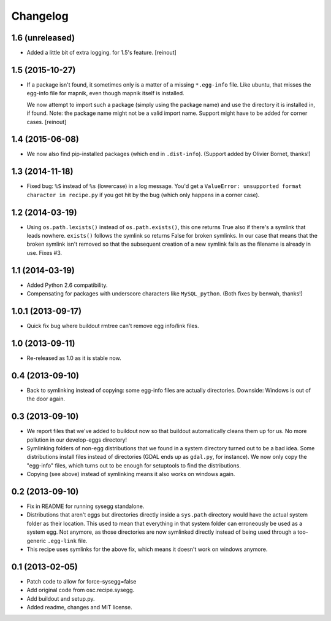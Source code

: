 Changelog
=========


1.6 (unreleased)
----------------

- Added a little bit of extra logging. for 1.5's feature.
  [reinout]


1.5 (2015-10-27)
----------------

- If a package isn't found, it sometimes only is a matter of a missing
  ``*.egg-info`` file. Like ubuntu, that misses the egg-info file for mapnik,
  even though mapnik itself is installed.

  We now attempt to import such a package (simply using the package name) and
  use the directory it is installed in, if found. Note: the package name might
  not be a valid import name. Support might have to be added for corner cases.
  [reinout]


1.4 (2015-06-08)
----------------

- We now also find pip-installed packages (which end in
  ``.dist-info``). (Support added by Olivier Bornet, thanks!)


1.3 (2014-11-18)
----------------

- Fixed bug: ``%S`` instead of ``%s`` (lowercase) in a log message. You'd get
  a ``ValueError: unsupported format character in recipe.py`` if you got hit
  by the bug (which only happens in a corner case).


1.2 (2014-03-19)
----------------

- Using ``os.path.lexists()`` instead of ``os.path.exists()``, this one
  returns True also if there's a symlink that leads nowhere. ``exists()``
  follows the symlink so returns False for broken symlinks. In our case that
  means that the broken symlink isn't removed so that the subsequent creation
  of a new symlink fails as the filename is already in use. Fixes #3.


1.1 (2014-03-19)
----------------

- Added Python 2.6 compatibility.

- Compensating for packages with underscore characters like ``MySQL_python``.
  (Both fixes by benwah, thanks!)


1.0.1 (2013-09-17)
------------------

- Quick fix bug where buildout rmtree can't remove egg info/link files.


1.0 (2013-09-11)
----------------

- Re-released as 1.0 as it is stable now.


0.4 (2013-09-10)
----------------

- Back to symlinking instead of copying: some egg-info files are
  actually directories. Downside: Windows is out of the door again.


0.3 (2013-09-10)
----------------

- We report files that we've added to buildout now so that buildout
  automatically cleans them up for us. No more pollution in our
  develop-eggs directory!

- Symlinking folders of non-egg distributions that we found in a
  system directory turned out to be a bad idea. Some distributions
  install files instead of directories (GDAL ends up as ``gdal.py``,
  for instance). We now only copy the "egg-info" files, which turns
  out to be enough for setuptools to find the distributions.

- Copying (see above) instead of symlinking means it also works on
  windows again.


0.2 (2013-09-10)
----------------

- Fix in README for running sysegg standalone.

- Distributions that aren't eggs but directories directly inside a
  ``sys.path`` directory would have the actual system folder as their
  location. This used to mean that everything in that system folder
  can erroneously be used as a system egg. Not anymore, as those
  directories are now symlinked directly instead of being used through
  a too-generic ``.egg-link`` file.

- This recipe uses symlinks for the above fix, which means it doesn't
  work on windows anymore.


0.1 (2013-02-05)
----------------

- Patch code to allow for force-sysegg=false

- Add original code from osc.recipe.sysegg.

- Add buildout and setup.py.

- Added readme, changes and MIT license.

